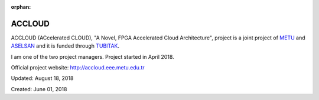 :orphan:

.. _page_projects_accloud:

ACCLOUD
=======

ACCLOUD (ACcelerated CLOUD), "A Novel, FPGA Accelerated Cloud Architecture", project is a joint project of `METU <https://www.metu.edu.tr>`__ and `ASELSAN <http://www.aselsan.com>`__ and it is funded through `TUBITAK <https://www.tubitak.gov.tr/en>`__.

I am one of the two project managers. Project started in April 2018.

Official project website: http://accloud.eee.metu.edu.tr

Updated: August 18, 2018

Created: June 01, 2018
